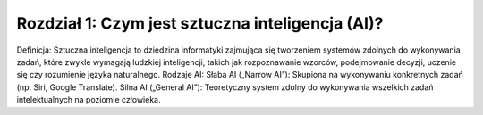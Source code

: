Rozdział 1: Czym jest sztuczna inteligencja (AI)?
=================================================
Definicja:
Sztuczna inteligencja to dziedzina informatyki zajmująca się tworzeniem systemów zdolnych do wykonywania zadań, które zwykle wymagają ludzkiej inteligencji, takich jak rozpoznawanie wzorców, podejmowanie decyzji, uczenie się czy rozumienie języka naturalnego.
Rodzaje AI:
Słaba AI („Narrow AI”): Skupiona na wykonywaniu konkretnych zadań (np. Siri, Google Translate).
Silna AI („General AI”): Teoretyczny system zdolny do wykonywania wszelkich zadań intelektualnych na poziomie człowieka.
